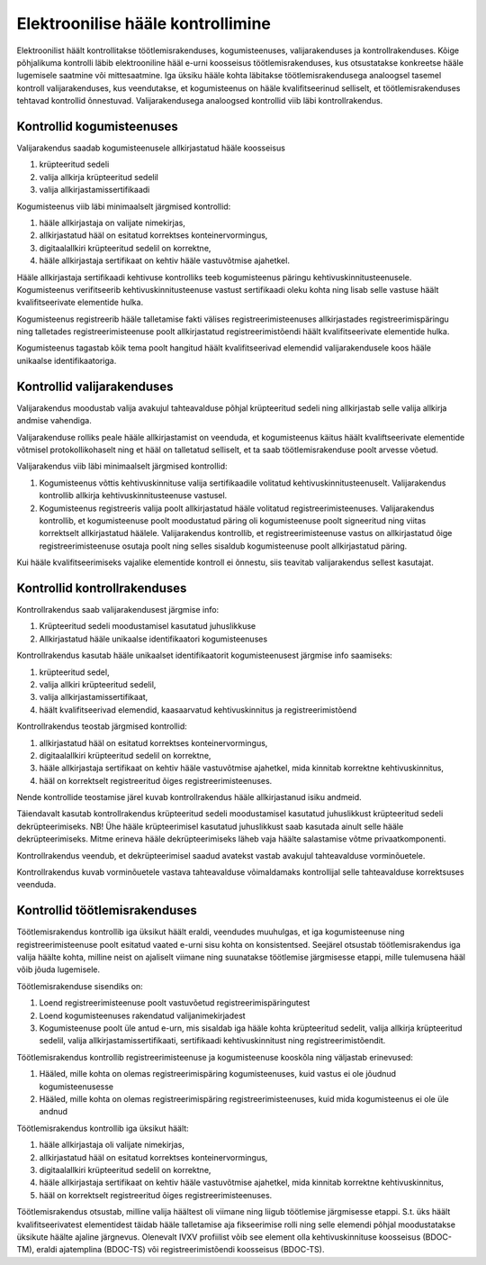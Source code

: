 ..  IVXV protokollid

================================================================================
Elektroonilise hääle kontrollimine
================================================================================

Elektroonilist häält kontrollitakse töötlemisrakenduses, kogumisteenuses,
valijarakenduses ja kontrollrakenduses. Kõige põhjalikuma kontrolli läbib
elektrooniline hääl e-urni koosseisus töötlemisrakenduses, kus otsustatakse
konkreetse hääle lugemisele saatmine või mittesaatmine. Iga üksiku hääle kohta
läbitakse töötlemisrakendusega analoogsel tasemel kontroll valijarakenduses, kus
veendutakse, et kogumisteenus on hääle kvalifitseerinud selliselt, et
töötlemisrakenduses tehtavad kontrollid õnnestuvad. Valijarakendusega analoogsed
kontrollid viib läbi kontrollrakendus.

Kontrollid kogumisteenuses
--------------------------

Valijarakendus saadab kogumisteenusele allkirjastatud hääle koosseisus

#. krüpteeritud sedeli
#. valija allkirja krüpteeritud sedelil
#. valija allkirjastamissertifikaadi

Kogumisteenus viib läbi minimaalselt järgmised kontrollid:

#. hääle allkirjastaja on valijate nimekirjas,
#. allkirjastatud hääl on esitatud korrektses konteinervormingus,
#. digitaalallkiri krüpteeritud sedelil on korrektne,
#. hääle allkirjastaja sertifikaat on kehtiv hääle vastuvõtmise ajahetkel.

Hääle allkirjastaja sertifikaadi kehtivuse kontrolliks teeb kogumisteenus
päringu kehtivuskinnitusteenusele. Kogumisteenus verifitseerib
kehtivuskinnitusteenuse vastust sertifikaadi oleku kohta ning lisab selle
vastuse häält kvalifitseerivate elementide hulka.

Kogumisteenus registreerib hääle talletamise fakti välises
registreerimisteenuses allkirjastades registreerimispäringu ning talletades
registreerimisteenuse poolt allkirjastatud registreerimistõendi häält
kvalifitseerivate elementide hulka.

Kogumisteenus tagastab kõik tema poolt hangitud häält kvalifitseerivad elemendid
valijarakendusele koos hääle unikaalse identifikaatoriga.

Kontrollid valijarakenduses
---------------------------

Valijarakendus moodustab valija avakujul tahteavalduse põhjal krüpteeritud
sedeli ning allkirjastab selle valija allkirja andmise vahendiga.

Valijarakenduse rolliks peale hääle allkirjastamist on veenduda, et
kogumisteenus käitus häält kvaliftseerivate elementide võtmisel
protokollikohaselt ning et hääl on talletatud selliselt, et ta saab
töötlemisrakenduse poolt arvesse võetud.

Valijarakendus viib läbi minimaalselt järgmised kontrollid:

#. Kogumisteenus võttis kehtivuskinnituse valija sertifikaadile volitatud
   kehtivuskinnitusteenuselt. Valijarakendus kontrollib allkirja
   kehtivuskinnitusteenuse vastusel.

#. Kogumisteenus registreeris valija poolt allkirjastatud hääle volitatud
   registreerimisteenuses. Valijarakendus kontrollib, et kogumisteenuse poolt
   moodustatud päring oli kogumisteenuse poolt signeeritud ning viitas
   korrektselt allkirjastatud häälele. Valijarakendus kontrollib, et
   registreerimisteenuse vastus on allkirjastatud õige registreerimisteenuse
   osutaja poolt ning selles sisaldub kogumisteenuse poolt allkirjastatud
   päring.

Kui hääle kvalifitseerimiseks vajalike elementide kontroll ei õnnestu, siis
teavitab valijarakendus sellest kasutajat.


Kontrollid kontrollrakenduses
-----------------------------

Kontrollrakendus saab valijarakendusest järgmise info:

#. Krüpteeritud sedeli moodustamisel kasutatud juhuslikkuse
#. Allkirjastatud hääle unikaalse identifikaatori kogumisteenuses

Kontrollrakendus kasutab hääle unikaalset identifikaatorit kogumisteenusest
järgmise info saamiseks:

#. krüpteeritud sedel,
#. valija allkiri krüpteeritud sedelil,
#. valija allkirjastamissertifikaat,
#. häält kvalifitseerivad elemendid, kaasaarvatud kehtivuskinnitus ja
   registreerimistõend

Kontrollrakendus teostab järgmised kontrollid:

#. allkirjastatud hääl on esitatud korrektses konteinervormingus,
#. digitaalallkiri krüpteeritud sedelil on korrektne,
#. hääle allkirjastaja sertifikaat on kehtiv hääle vastuvõtmise ajahetkel, mida
   kinnitab korrektne kehtivuskinnitus,
#. hääl on korrektselt registreeritud õiges registreerimisteenuses.

Nende kontrollide teostamise järel kuvab kontrollrakendus hääle allkirjastanud
isiku andmeid.

Täiendavalt kasutab kontrollrakendus krüpteeritud sedeli moodustamisel kasutatud
juhuslikkust krüpteeritud sedeli dekrüpteerimiseks. NB! Ühe hääle krüpteerimisel
kasutatud juhuslikkust saab kasutada ainult selle hääle dekrüpteerimiseks. Mitme
erineva hääle dekrüpteerimiseks läheb vaja häälte salastamise võtme
privaatkomponenti.

Kontrollrakendus veendub, et dekrüpteerimisel saadud avatekst vastab avakujul
tahteavalduse vorminõuetele.

Kontrollrakendus kuvab vorminõuetele vastava tahteavalduse võimaldamaks
kontrollijal selle tahteavalduse korrektsuses veenduda.


Kontrollid töötlemisrakenduses
------------------------------

Töötlemisrakendus kontrollib iga üksikut häält eraldi, veendudes muuhulgas, et
iga kogumisteenuse ning registreerimisteenuse poolt esitatud vaated e-urni sisu
kohta on konsistentsed. Seejärel otsustab töötlemisrakendus iga valija häälte
kohta, milline neist on ajaliselt viimane ning suunatakse töötlemise järgmisesse
etappi, mille tulemusena hääl võib jõuda lugemisele.

Töötlemisrakenduse sisendiks on:

#. Loend registreerimisteenuse poolt vastuvõetud registreerimispäringutest
#. Loend kogumisteenuses rakendatud valijanimekirjadest
#. Kogumisteenuse poolt üle antud e-urn, mis sisaldab iga hääle kohta
   krüpteeritud sedelit, valija allkirja krüpteeritud sedelil, valija
   allkirjastamissertifikaati, sertifikaadi kehtivuskinnitust ning
   registreerimistõendit.

Töötlemisrakendus kontrollib registreerimisteenuse ja kogumisteenuse kooskõla
ning väljastab erinevused:

#. Hääled, mille kohta on olemas registreerimispäring kogumisteenuses, kuid
   vastus ei ole jõudnud kogumisteenusesse
#. Hääled, mille kohta on olemas registreerimispäring registreerimisteenuses,
   kuid mida kogumisteenus ei ole üle andnud

Töötlemisrakendus kontrollib iga üksikut häält:

#. hääle allkirjastaja oli valijate nimekirjas,
#. allkirjastatud hääl on esitatud korrektses konteinervormingus,
#. digitaalallkiri krüpteeritud sedelil on korrektne,
#. hääle allkirjastaja sertifikaat on kehtiv hääle vastuvõtmise ajahetkel, mida
   kinnitab korrektne kehtivuskinnitus,
#. hääl on korrektselt registreeritud õiges registreerimisteenuses.

Töötlemisrakendus otsustab, milline valija häältest oli viimane ning liigub
töötlemise järgmisesse etappi. S.t. üks häält kvalifitseerivatest elementidest
täidab hääle talletamise aja fikseerimise rolli ning selle elemendi põhjal
moodustatakse üksikute häälte ajaline järgnevus. Olenevalt IVXV profiilist võib
see element olla kehtivuskinnituse koosseisus (BDOC-TM), eraldi ajatemplina
(BDOC-TS) või registreerimistõendi koosseisus (BDOC-TS).

.. vim: sts=3 sw=3 et:
